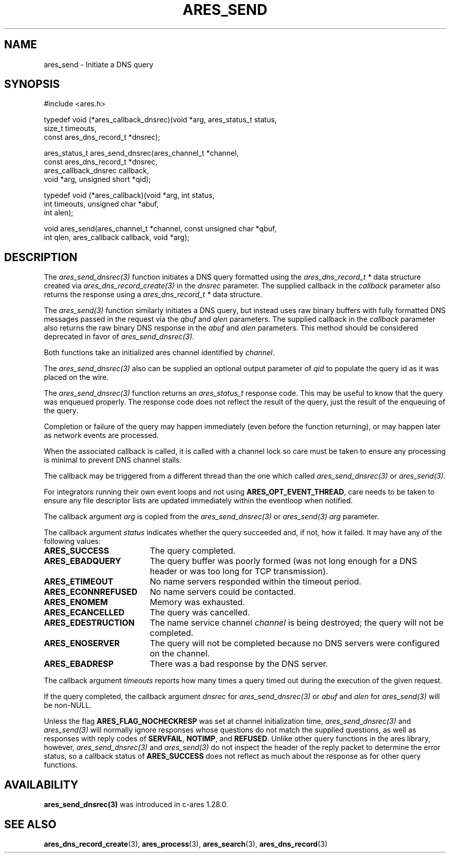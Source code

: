 .\"
.\" Copyright 1998 by the Massachusetts Institute of Technology.
.\" SPDX-License-Identifier: MIT
.\"
.TH ARES_SEND 3 "25 July 1998"
.SH NAME
ares_send \- Initiate a DNS query
.SH SYNOPSIS
.nf
#include <ares.h>

typedef void (*ares_callback_dnsrec)(void *arg, ares_status_t status,
                                     size_t timeouts,
                                     const ares_dns_record_t *dnsrec);

ares_status_t ares_send_dnsrec(ares_channel_t *channel,
                               const ares_dns_record_t *dnsrec,
                               ares_callback_dnsrec callback,
                               void *arg, unsigned short *qid);

typedef void (*ares_callback)(void *arg, int status,
                              int timeouts, unsigned char *abuf,
                              int alen);

void ares_send(ares_channel_t *channel, const unsigned char *qbuf,
               int qlen, ares_callback callback, void *arg);

.fi
.SH DESCRIPTION
The \fIares_send_dnsrec(3)\fP function initiates a DNS query formatted using the
\fIares_dns_record_t *\fP data structure created via
\fIares_dns_record_create(3)\fP in the
.IR dnsrec
parameter.  The supplied callback in the
.IR callback
parameter also returns the response using a
\fIares_dns_record_t *\fP data structure.

The \fIares_send(3)\fP function similarly initiates a DNS query, but instead uses
raw binary buffers with fully formatted DNS messages passed in the request via the
.IR qbuf
and
.IR qlen
parameters. The supplied callback in the
.IR callback
parameter also returns the raw binary DNS response in the
.IR abuf
and
.IR alen
parameters. This method should be considered deprecated in favor of
\fIares_send_dnsrec(3)\fP.

Both functions take an initialized ares channel identified by
.IR channel .

The \fIares_send_dnsrec(3)\fP also can be supplied an optional output parameter of
.IR qid
to populate the query id as it was placed on the wire.

The \fIares_send_dnsrec(3)\fP function returns an \fIares_status_t\fP response
code.  This may be useful to know that the query was enqueued properly.  The
response code does not reflect the result of the query, just the result of the
enqueuing of the query.

Completion or failure of the query may happen immediately (even before the
function returning), or may happen later as network events are processed.

When the associated callback is called, it is called with a channel lock so care
must be taken to ensure any processing is minimal to prevent DNS channel stalls.

The callback may be triggered from a different thread than the one which
called \fIares_send_dnsrec(3)\fP or \fIares_send(3)\fP.

For integrators running their own event loops and not using \fBARES_OPT_EVENT_THREAD\fP,
care needs to be taken to ensure any file descriptor lists are updated immediately
within the eventloop when notified.

The callback argument
.IR arg
is copied from the \fIares_send_dnsrec(3)\fP or \fIares_send(3)\fP
.IR arg
parameter.

The callback argument
.I status
indicates whether the query succeeded and, if not, how it failed.  It
may have any of the following values:
.TP 19
.B ARES_SUCCESS
The query completed.
.TP 19
.B ARES_EBADQUERY
The query buffer was poorly formed (was not long enough for a DNS
header or was too long for TCP transmission).
.TP 19
.B ARES_ETIMEOUT
No name servers responded within the timeout period.
.TP 19
.B ARES_ECONNREFUSED
No name servers could be contacted.
.TP 19
.B ARES_ENOMEM
Memory was exhausted.
.TP 19
.B ARES_ECANCELLED
The query was cancelled.
.TP 19
.B ARES_EDESTRUCTION
The name service channel
.I channel
is being destroyed; the query will not be completed.
.TP 19
.B ARES_ENOSERVER
The query will not be completed because no DNS servers were configured on the
channel.
.TP 19
.B ARES_EBADRESP
There was a bad response by the DNS server.
.PP

The callback argument
.I timeouts
reports how many times a query timed out during the execution of the
given request.

If the query completed, the callback argument
.IR dnsrec
for \fIares_send_dnsrec(3)\fP or
.IR abuf
and
.IR alen
for \fIares_send(3)\fP will be non-NULL.

Unless the flag
.B ARES_FLAG_NOCHECKRESP
was set at channel initialization time, \fIares_send_dnsrec(3)\fP and
\fIares_send(3)\fP will normally ignore responses whose questions do not match
the supplied questions, as well as responses with reply codes of
.BR SERVFAIL ,
.BR NOTIMP ,
and
.BR REFUSED .
Unlike other query functions in the ares library, however,
\fIares_send_dnsrec(3)\fP and \fIares_send(3)\fP do not inspect the header of
the reply packet to determine the error status, so a callback status of
.B ARES_SUCCESS
does not reflect as much about the response as for other query functions.

.SH AVAILABILITY
\fBares_send_dnsrec(3)\fP was introduced in c-ares 1.28.0.

.SH SEE ALSO
.BR ares_dns_record_create (3),
.BR ares_process (3),
.BR ares_search (3),
.BR ares_dns_record (3)
